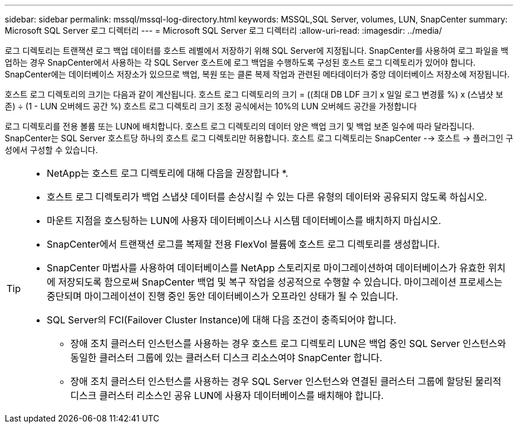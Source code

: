 ---
sidebar: sidebar 
permalink: mssql/mssql-log-directory.html 
keywords: MSSQL,SQL Server, volumes, LUN, SnapCenter 
summary: Microsoft SQL Server 로그 디렉터리 
---
= Microsoft SQL Server 로그 디렉터리
:allow-uri-read: 
:imagesdir: ../media/


[role="lead"]
로그 디렉토리는 트랜잭션 로그 백업 데이터를 호스트 레벨에서 저장하기 위해 SQL Server에 지정됩니다. SnapCenter를 사용하여 로그 파일을 백업하는 경우 SnapCenter에서 사용하는 각 SQL Server 호스트에 로그 백업을 수행하도록 구성된 호스트 로그 디렉토리가 있어야 합니다. SnapCenter에는 데이터베이스 저장소가 있으므로 백업, 복원 또는 클론 복제 작업과 관련된 메타데이터가 중앙 데이터베이스 저장소에 저장됩니다.

호스트 로그 디렉토리의 크기는 다음과 같이 계산됩니다.
호스트 로그 디렉토리의 크기 = ((최대 DB LDF 크기 x 일일 로그 변경률 %) x (스냅샷 보존) ÷ (1 - LUN 오버헤드 공간 %)
호스트 로그 디렉토리 크기 조정 공식에서는 10%의 LUN 오버헤드 공간을 가정합니다

로그 디렉토리를 전용 볼륨 또는 LUN에 배치합니다. 호스트 로그 디렉토리의 데이터 양은 백업 크기 및 백업 보존 일수에 따라 달라집니다. SnapCenter는 SQL Server 호스트당 하나의 호스트 로그 디렉토리만 허용합니다. 호스트 로그 디렉토리는 SnapCenter --> 호스트 -> 플러그인 구성에서 구성할 수 있습니다.

[TIP]
====
* NetApp는 호스트 로그 디렉토리에 대해 다음을 권장합니다 *.

* 호스트 로그 디렉토리가 백업 스냅샷 데이터를 손상시킬 수 있는 다른 유형의 데이터와 공유되지 않도록 하십시오.
* 마운트 지점을 호스팅하는 LUN에 사용자 데이터베이스나 시스템 데이터베이스를 배치하지 마십시오.
* SnapCenter에서 트랜잭션 로그를 복제할 전용 FlexVol 볼륨에 호스트 로그 디렉토리를 생성합니다.
* SnapCenter 마법사를 사용하여 데이터베이스를 NetApp 스토리지로 마이그레이션하여 데이터베이스가 유효한 위치에 저장되도록 함으로써 SnapCenter 백업 및 복구 작업을 성공적으로 수행할 수 있습니다. 마이그레이션 프로세스는 중단되며 마이그레이션이 진행 중인 동안 데이터베이스가 오프라인 상태가 될 수 있습니다.
* SQL Server의 FCI(Failover Cluster Instance)에 대해 다음 조건이 충족되어야 합니다.
+
** 장애 조치 클러스터 인스턴스를 사용하는 경우 호스트 로그 디렉토리 LUN은 백업 중인 SQL Server 인스턴스와 동일한 클러스터 그룹에 있는 클러스터 디스크 리소스여야 SnapCenter 합니다.
** 장애 조치 클러스터 인스턴스를 사용하는 경우 SQL Server 인스턴스와 연결된 클러스터 그룹에 할당된 물리적 디스크 클러스터 리소스인 공유 LUN에 사용자 데이터베이스를 배치해야 합니다.




====